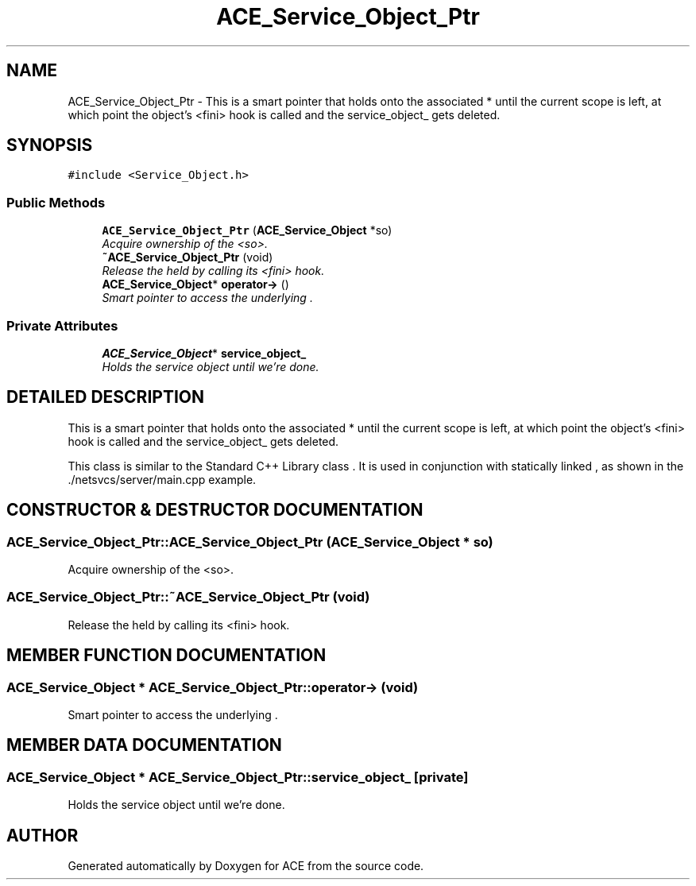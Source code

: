 .TH ACE_Service_Object_Ptr 3 "5 Oct 2001" "ACE" \" -*- nroff -*-
.ad l
.nh
.SH NAME
ACE_Service_Object_Ptr \- This is a smart pointer that holds onto the associated  * until the current scope is left, at which point the object's <fini> hook is called and the service_object_ gets deleted. 
.SH SYNOPSIS
.br
.PP
\fC#include <Service_Object.h>\fR
.PP
.SS Public Methods

.in +1c
.ti -1c
.RI "\fBACE_Service_Object_Ptr\fR (\fBACE_Service_Object\fR *so)"
.br
.RI "\fIAcquire ownership of the <so>.\fR"
.ti -1c
.RI "\fB~ACE_Service_Object_Ptr\fR (void)"
.br
.RI "\fIRelease the held  by calling its <fini> hook.\fR"
.ti -1c
.RI "\fBACE_Service_Object\fR* \fBoperator->\fR ()"
.br
.RI "\fISmart pointer to access the underlying .\fR"
.in -1c
.SS Private Attributes

.in +1c
.ti -1c
.RI "\fBACE_Service_Object\fR* \fBservice_object_\fR"
.br
.RI "\fIHolds the service object until we're done.\fR"
.in -1c
.SH DETAILED DESCRIPTION
.PP 
This is a smart pointer that holds onto the associated  * until the current scope is left, at which point the object's <fini> hook is called and the service_object_ gets deleted.
.PP
.PP
 This class is similar to the Standard C++ Library class . It is used in conjunction with statically linked , as shown in the ./netsvcs/server/main.cpp example. 
.PP
.SH CONSTRUCTOR & DESTRUCTOR DOCUMENTATION
.PP 
.SS ACE_Service_Object_Ptr::ACE_Service_Object_Ptr (\fBACE_Service_Object\fR * so)
.PP
Acquire ownership of the <so>.
.PP
.SS ACE_Service_Object_Ptr::~ACE_Service_Object_Ptr (void)
.PP
Release the held  by calling its <fini> hook.
.PP
.SH MEMBER FUNCTION DOCUMENTATION
.PP 
.SS \fBACE_Service_Object\fR * ACE_Service_Object_Ptr::operator-> (void)
.PP
Smart pointer to access the underlying .
.PP
.SH MEMBER DATA DOCUMENTATION
.PP 
.SS \fBACE_Service_Object\fR * ACE_Service_Object_Ptr::service_object_\fC [private]\fR
.PP
Holds the service object until we're done.
.PP


.SH AUTHOR
.PP 
Generated automatically by Doxygen for ACE from the source code.